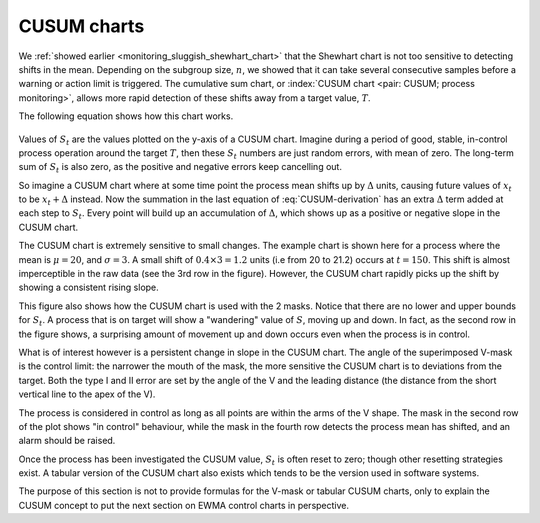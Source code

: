 .. _monitoring_CUSUM_charts:

CUSUM charts
==============

We :ref:`showed earlier <monitoring_sluggish_shewhart_chart>` that the Shewhart chart is not too sensitive to detecting shifts in the mean. Depending on the subgroup size, :math:`n`, we showed that it can take several consecutive samples before a warning or action limit is triggered. The cumulative sum chart, or :index:`CUSUM chart <pair: CUSUM; process monitoring>`, allows more rapid detection of these shifts away from a target value, :math:`T`.

The following equation shows how this chart works.

.. _monitoring_eqn_CUSUM-derivation:

.. math::
	:label: CUSUM-derivation
	
	S_0 &= (x_0 - T) \\
	S_1 &= (x_0 - T) + (x_1 - T) = S_0 + (x_1 - T) \\
	S_2 &= (x_0 - T) + (x_1 - T) + (x_2 - T) = S_1 + (x_2 - T) \\
	\\
	\text{In general}\qquad S_t &= S_{t-1} + (x_t - T) 

.. TODO: should add Shewhart chart to this to prove its sluggishness

.. figure:: ../figures/monitoring/explain-CUSUM.png
	:alt:	../figures/monitoring/explain-CUSUM.R
	:width: 750px
	:align: center
	:scale: 90
	
Values of :math:`S_t` are the values plotted on the y-axis of a CUSUM chart. Imagine during a period of good, stable, in-control process operation around the target :math:`T`, then these :math:`S_t` numbers are just random errors, with mean of zero. The long-term sum of :math:`S_t` is also zero, as the positive and negative errors keep cancelling out.

So imagine a CUSUM chart where at some time point the process mean shifts up by :math:`\Delta` units, causing future values of :math:`x_t` to be :math:`x_t + \Delta` instead. Now the summation in the last equation of :eq:`CUSUM-derivation` has an extra :math:`\Delta` term added at each step to :math:`S_t`. Every point will build up an accumulation of :math:`\Delta`, which shows up as a positive or negative slope in the CUSUM chart. 

The CUSUM chart is extremely sensitive to small changes. The example chart is shown here for a process where the mean is :math:`\mu=20`, and :math:`\sigma=3`. A small shift of :math:`0.4 \times 3 = 1.2` units (i.e from 20 to 21.2) occurs at :math:`t=150`. This shift is almost imperceptible in the raw data (see the 3rd row in the figure). However, the CUSUM chart rapidly picks up the shift by showing a consistent rising slope.

This figure also shows how the CUSUM chart is used with the 2 masks. Notice that there are no lower and upper bounds for :math:`S_t`. A process that is on target will show a "wandering" value of :math:`S`, moving up and down. In fact, as the second row in the figure shows, a surprising amount of movement up and down occurs even when the process is in control.

What is of interest however is a persistent change in slope in the CUSUM chart. The angle of the superimposed V-mask is the control limit: the narrower the mouth of the mask, the more sensitive the CUSUM chart is to deviations from the target. Both the type I and II error are set by the angle of the V and the leading distance (the distance from the short vertical line to the apex of the V).

The process is considered in control as long as all points are within the arms of the V shape.  The mask in the second row of the plot shows "in control" behaviour, while the mask in the fourth row detects the process mean has shifted, and an alarm should be raised.

Once the process has been investigated the CUSUM value, :math:`S_t` is often reset to zero; though other resetting strategies exist. A tabular version of the CUSUM chart also exists which tends to be the version used in software systems.

The purpose of this section is not to provide formulas for the V-mask or tabular CUSUM charts, only to explain the CUSUM concept to put the next section on EWMA control charts in perspective.

